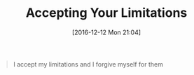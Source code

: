 #+BLOG: wisdomandwonder
#+POSTID: 10490
#+DATE: [2016-12-12 Mon 21:04]
#+OPTIONS: toc:nil num:nil todo:nil pri:nil tags:nil ^:nil
#+CATEGORY: Article
#+TAGS: Yoga, philosophy, Sense, Happiness
#+TITLE: Accepting Your Limitations

#+BEGIN_QUOTE
I accept my limitations and I forgive myself for them
#+END_QUOTE

